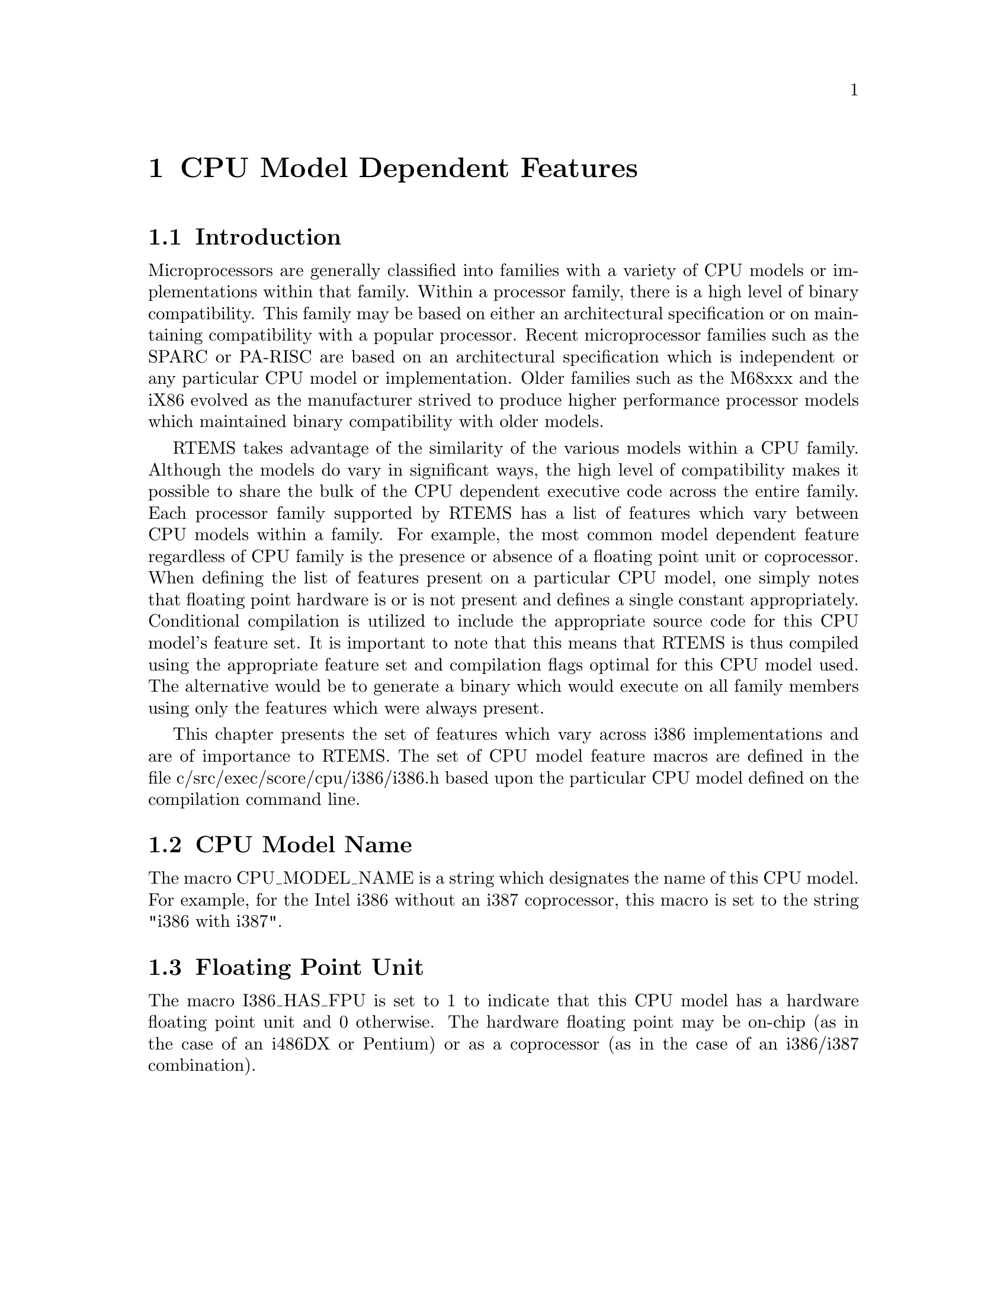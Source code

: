 @c
@c  COPYRIGHT (c) 1988-1998.
@c  On-Line Applications Research Corporation (OAR).
@c  All rights reserved.
@c
@c  $Id$
@c

@ifinfo
@node CPU Model Dependent Features, CPU Model Dependent Features Introduction, Preface, Top
@end ifinfo
@chapter CPU Model Dependent Features
@ifinfo
@menu
* CPU Model Dependent Features Introduction::
* CPU Model Dependent Features CPU Model Name::
* CPU Model Dependent Features Floating Point Unit::
@end menu
@end ifinfo

@ifinfo
@node CPU Model Dependent Features Introduction, CPU Model Dependent Features CPU Model Name, CPU Model Dependent Features, CPU Model Dependent Features
@end ifinfo
@section Introduction

Microprocessors are generally classified into
families with a variety of CPU models or implementations within
that family.  Within a processor family, there is a high level
of binary compatibility.  This family may be based on either an
architectural specification or on maintaining compatibility with
a popular processor.  Recent microprocessor families such as the
SPARC or PA-RISC are based on an architectural specification
which is independent or any particular CPU model or
implementation.  Older families such as the M68xxx and the iX86
evolved as the manufacturer strived to produce higher
performance processor models which maintained binary
compatibility with older models.

RTEMS takes advantage of the similarity of the
various models within a CPU family.  Although the models do vary
in significant ways, the high level of compatibility makes it
possible to share the bulk of the CPU dependent executive code
across the entire family.  Each processor family supported by
RTEMS has a list of features which vary between CPU models
within a family.  For example, the most common model dependent
feature regardless of CPU family is the presence or absence of a
floating point unit or coprocessor.  When defining the list of
features present on a particular CPU model, one simply notes
that floating point hardware is or is not present and defines a
single constant appropriately.  Conditional compilation is
utilized to include the appropriate source code for this CPU
model's feature set.  It is important to note that this means
that RTEMS is thus compiled using the appropriate feature set
and compilation flags optimal for this CPU model used.  The
alternative would be to generate a binary which would execute on
all family members using only the features which were always
present.

This chapter presents the set of features which vary
across i386 implementations and are of importance to RTEMS.
The set of CPU model feature macros are defined in the file
c/src/exec/score/cpu/i386/i386.h based upon the particular CPU
model defined on the compilation command line.

@ifinfo
@node CPU Model Dependent Features CPU Model Name, CPU Model Dependent Features Floating Point Unit, CPU Model Dependent Features Introduction, CPU Model Dependent Features
@end ifinfo
@section CPU Model Name

The macro CPU_MODEL_NAME is a string which designates
the name of this CPU model.  For example, for the Intel i386 without an
i387 coprocessor, this macro is set to the string "i386 with i387".

@ifinfo
@node CPU Model Dependent Features Floating Point Unit, Calling Conventions, CPU Model Dependent Features CPU Model Name, CPU Model Dependent Features
@end ifinfo
@section Floating Point Unit

The macro I386_HAS_FPU is set to 1 to indicate that
this CPU model has a hardware floating point unit and 0
otherwise.  The hardware floating point may be on-chip (as in the
case of an i486DX or Pentium) or as a coprocessor (as in the case of
an i386/i387 combination).
